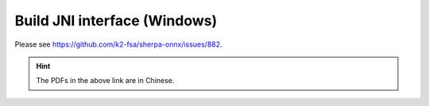 .. _sherpa-onnx-jni-windows-build:

Build JNI interface (Windows)
=============================

Please see `<https://github.com/k2-fsa/sherpa-onnx/issues/882>`_.

.. hint::

   The PDFs in the above link are in Chinese.

